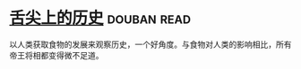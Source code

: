 * [[https://book.douban.com/subject/25900305/][舌尖上的历史]]    :douban:read:
以人类获取食物的发展来观察历史，一个好角度。与食物对人类的影响相比，所有帝王将相都变得微不足道。
